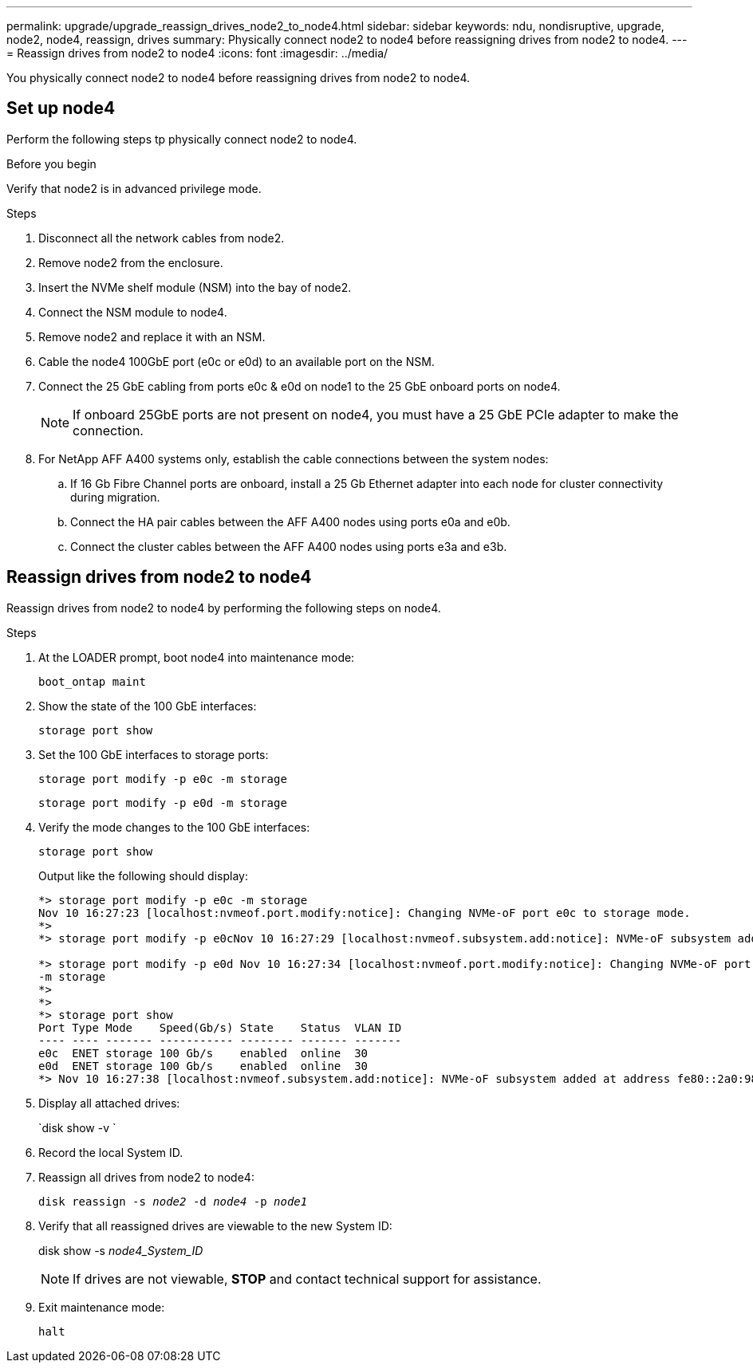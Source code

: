 ---
permalink: upgrade/upgrade_reassign_drives_node2_to_node4.html
sidebar: sidebar
keywords: ndu, nondisruptive, upgrade, node2, node4, reassign, drives
summary: Physically connect node2 to node4 before reassigning drives from node2 to node4.
---
= Reassign drives from node2 to node4
:icons: font
:imagesdir: ../media/

[.lead]
You physically connect node2 to node4 before reassigning drives from node2 to node4.

== Set up node4
Perform the following steps tp physically connect node2 to node4.

.Before you begin
Verify that node2 is in advanced privilege mode.

.Steps
. Disconnect all the network cables from node2.
. Remove node2 from the enclosure.
. Insert the NVMe shelf module (NSM) into the bay of node2.
. Connect the NSM module to node4.
. Remove node2 and replace it with an NSM.
. Cable the node4 100GbE port (e0c or e0d) to an available port on the NSM.
. Connect the 25 GbE cabling from ports e0c & e0d on node1 to the 25 GbE onboard ports on node4.
+
NOTE: If onboard 25GbE ports are not present on node4, you must have a 25 GbE PCIe adapter to make the connection.

. For NetApp AFF A400 systems only, establish the cable connections between the system nodes:
.. If 16 Gb Fibre Channel ports are onboard, install a 25 Gb Ethernet adapter into each node for cluster connectivity during migration.
.. Connect the HA pair cables between the AFF A400 nodes using ports e0a and e0b.
.. Connect the cluster cables between the AFF A400 nodes using ports e3a and e3b.

== Reassign drives from node2 to node4
Reassign drives from node2 to node4 by performing the following steps on node4.

.Steps
. At the LOADER prompt, boot node4 into maintenance mode:
+
`boot_ontap maint` 
. Show the state of the 100 GbE interfaces:
+
`storage port show`
. Set the 100 GbE interfaces to storage ports:
+
`storage port modify -p e0c -m storage`
+
`storage port modify -p e0d -m storage`
. Verify the mode changes to the 100 GbE interfaces:
+
`storage port show`
+
Output like the following should display:
+
----
*> storage port modify -p e0c -m storage
Nov 10 16:27:23 [localhost:nvmeof.port.modify:notice]: Changing NVMe-oF port e0c to storage mode.
*>
*> storage port modify -p e0cNov 10 16:27:29 [localhost:nvmeof.subsystem.add:notice]: NVMe-oF subsystem added at address fe80::2a0:98ff:fefa:8885.

*> storage port modify -p e0d Nov 10 16:27:34 [localhost:nvmeof.port.modify:notice]: Changing NVMe-oF port e0d to storage mode.
-m storage
*>
*>
*> storage port show
Port Type Mode    Speed(Gb/s) State    Status  VLAN ID
---- ---- ------- ----------- -------- ------- -------
e0c  ENET storage 100 Gb/s    enabled  online  30
e0d  ENET storage 100 Gb/s    enabled  online  30
*> Nov 10 16:27:38 [localhost:nvmeof.subsystem.add:notice]: NVMe-oF subsystem added at address fe80::2a0:98ff:fefa:8886.
----

. Display all attached drives: 
+
`disk show -v `
. Record the local System ID.
. Reassign all drives from node2 to node4:
+
`disk reassign -s _node2_ -d _node4_ -p _node1_`
. Verify that all reassigned drives are viewable to the new System ID:
+
disk show -s _node4_System_ID_
+ 
NOTE: If drives are not viewable, *STOP* and contact technical support for assistance. 
. Exit maintenance mode: 
+
`halt`

// 2023 Feb 1, BURT 1351102